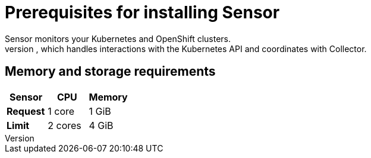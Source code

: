 // Module included in the following assemblies:
//
// * installing/index.adoc
:_module-type: CONCEPT
[id="sensor-prerequisites_{context}"]
= Prerequisites for installing Sensor
Sensor monitors your Kubernetes and OpenShift clusters.
These services currently deploy in a single deployment, which handles interactions with the Kubernetes API and coordinates with Collector.

[discrete]
== Memory and storage requirements

|===
| Sensor | CPU | Memory

| *Request*
| 1 core
| 1 GiB

| *Limit*
| 2 cores
| 4 GiB
|===
